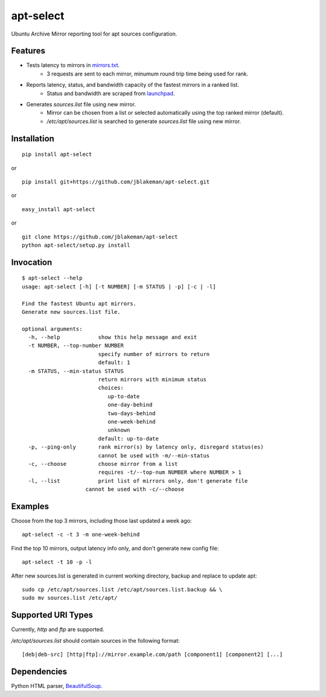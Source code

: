 apt-select
==========

Ubuntu Archive Mirror reporting tool for apt sources configuration.

Features
--------

* Tests latency to mirrors in `mirrors.txt <http://mirrors.ubuntu.com/mirrors.txt/>`_.
    - 3 requests are sent to each mirror, minumum round trip time being used for rank.

* Reports latency, status, and bandwidth capacity of the fastest mirrors in a ranked list.
    - Status and bandwidth are scraped from `launchpad <https://launchpad.net/ubuntu/+archivemirrors/>`_.

* Generates `sources.list` file using new mirror.
    - Mirror can be chosen from a list or selected automatically using the top ranked mirror (default).
    - `/etc/apt/sources.list` is searched to generate `sources.list` file using new mirror.

Installation
------------

::

    pip install apt-select

or

::

    pip install git+https://github.com/jblakeman/apt-select.git

or

::

    easy_install apt-select

or

::

    git clone https://github.com/jblakeman/apt-select
    python apt-select/setup.py install

Invocation
----------

::

    $ apt-select --help
    usage: apt-select [-h] [-t NUMBER] [-m STATUS | -p] [-c | -l]

    Find the fastest Ubuntu apt mirrors.
    Generate new sources.list file.

    optional arguments:
      -h, --help            show this help message and exit
      -t NUMBER, --top-number NUMBER
                            specify number of mirrors to return
                            default: 1
      -m STATUS, --min-status STATUS
                            return mirrors with minimum status
                            choices:
                               up-to-date
                               one-day-behind
                               two-days-behind
                               one-week-behind
                               unknown
                            default: up-to-date
      -p, --ping-only       rank mirror(s) by latency only, disregard status(es)
                            cannot be used with -m/--min-status
      -c, --choose          choose mirror from a list
                            requires -t/--top-num NUMBER where NUMBER > 1
      -l, --list            print list of mirrors only, don't generate file
                        cannot be used with -c/--choose

Examples
--------

Choose from the top 3 mirrors, including those last updated a week ago:
::

    apt-select -c -t 3 -m one-week-behind

Find the top 10 mirrors, output latency info only, and don't generate new config file:
::

    apt-select -t 10 -p -l

After new sources.list is generated in current working directory, backup and replace to update apt:
::

    sudo cp /etc/apt/sources.list /etc/apt/sources.list.backup && \
    sudo mv sources.list /etc/apt/

Supported URI Types
-------------------

Currently, `http` and `ftp` are supported.

`/etc/apt/sources.list` should contain sources in the following format:
::

    [deb|deb-src] [http|ftp]://mirror.example.com/path [component1] [component2] [...]

Dependencies
------------

Python HTML parser, `BeautifulSoup <https://www.crummy.com/software/BeautifulSoup/>`_.
